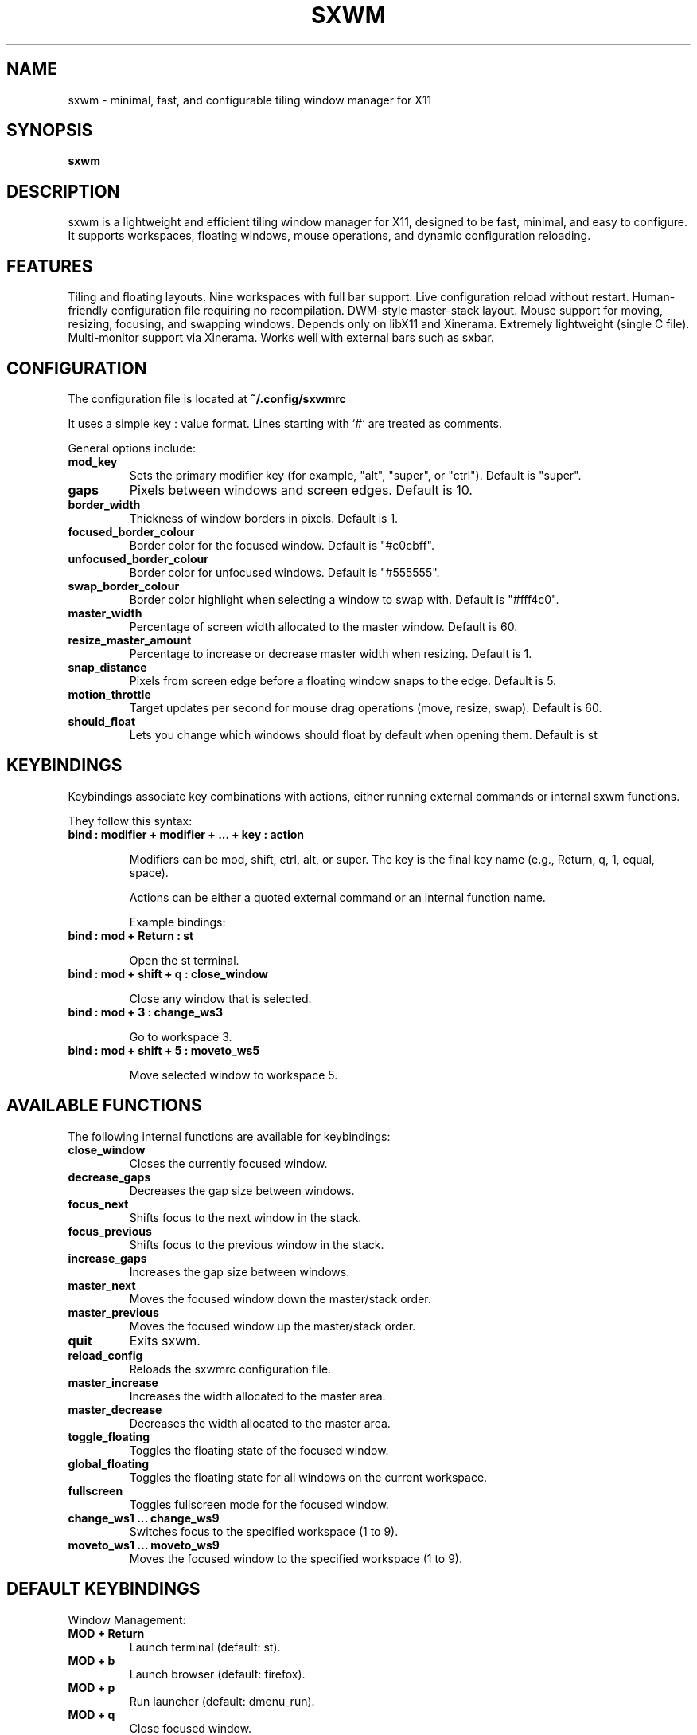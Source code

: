 .TH SXWM 1 "May 2025" "sxwm 1.5" "User Commands"

.SH NAME
sxwm \- minimal, fast, and configurable tiling window manager for X11

.SH SYNOPSIS
.B sxwm

.SH DESCRIPTION
sxwm is a lightweight and efficient tiling window manager for X11, designed to be fast, minimal, and easy to configure. It supports workspaces, floating windows, mouse operations, and dynamic configuration reloading.

.SH FEATURES
Tiling and floating layouts.
Nine workspaces with full bar support.
Live configuration reload without restart.
Human-friendly configuration file requiring no recompilation.
DWM-style master-stack layout.
Mouse support for moving, resizing, focusing, and swapping windows.
Depends only on libX11 and Xinerama.
Extremely lightweight (single C file).
Multi-monitor support via Xinerama.
Works well with external bars such as sxbar.

.SH CONFIGURATION
The configuration file is located at
.B ~/.config/sxwmrc

It uses a simple key : value format. Lines starting with `#` are treated as comments.

General options include:

.TP
.B mod_key
Sets the primary modifier key (for example, "alt", "super", or "ctrl"). Default is "super".

.TP
.B gaps
Pixels between windows and screen edges. Default is 10.

.TP
.B border_width
Thickness of window borders in pixels. Default is 1.

.TP
.B focused_border_colour
Border color for the focused window. Default is "#c0cbff".

.TP
.B unfocused_border_colour
Border color for unfocused windows. Default is "#555555".

.TP
.B swap_border_colour
Border color highlight when selecting a window to swap with. Default is "#fff4c0".

.TP
.B master_width
Percentage of screen width allocated to the master window. Default is 60.

.TP
.B resize_master_amount
Percentage to increase or decrease master width when resizing. Default is 1.

.TP
.B snap_distance
Pixels from screen edge before a floating window snaps to the edge. Default is 5.

.TP
.B motion_throttle
Target updates per second for mouse drag operations (move, resize, swap). Default is 60.

.TP
.B should_float
Lets you change which windows should float by default when opening them. Default is st

.SH KEYBINDINGS
Keybindings associate key combinations with actions, either running external commands or internal sxwm functions.

They follow this syntax:

.TP
.B bind : modifier + modifier + ... + key : action

Modifiers can be mod, shift, ctrl, alt, or super. The key is the final key name (e.g., Return, q, 1, equal, space).

Actions can be either a quoted external command or an internal function name.

Example bindings:

.TP
.B bind : mod + Return : "st"

Open the st terminal.

.TP
.B bind : mod + shift + q : close_window

Close any window that is selected.

.TP
.B bind : mod + 3 : change_ws3

Go to workspace 3.

.TP
.B bind : mod + shift + 5 : moveto_ws5

Move selected window to workspace 5.

.SH AVAILABLE FUNCTIONS
The following internal functions are available for keybindings:

.TP
.B close_window
Closes the currently focused window.

.TP
.B decrease_gaps
Decreases the gap size between windows.

.TP
.B focus_next
Shifts focus to the next window in the stack.

.TP
.B focus_previous
Shifts focus to the previous window in the stack.

.TP
.B increase_gaps
Increases the gap size between windows.

.TP
.B master_next
Moves the focused window down the master/stack order.

.TP
.B master_previous
Moves the focused window up the master/stack order.

.TP
.B quit
Exits sxwm.

.TP
.B reload_config
Reloads the sxwmrc configuration file.

.TP
.B master_increase
Increases the width allocated to the master area.

.TP
.B master_decrease
Decreases the width allocated to the master area.

.TP
.B toggle_floating
Toggles the floating state of the focused window.

.TP
.B global_floating
Toggles the floating state for all windows on the current workspace.

.TP
.B fullscreen
Toggles fullscreen mode for the focused window.

.TP
.B change_ws1 ... change_ws9
Switches focus to the specified workspace (1 to 9).

.TP
.B moveto_ws1 ... moveto_ws9
Moves the focused window to the specified workspace (1 to 9).

.SH DEFAULT KEYBINDINGS
Window Management:

.TP
.B MOD + Return
Launch terminal (default: st).

.TP
.B MOD + b
Launch browser (default: firefox).

.TP
.B MOD + p
Run launcher (default: dmenu_run).

.TP
.B MOD + q
Close focused window.

.TP
.B MOD + 1 to 9
Switch to workspace 1 through 9.

.TP
.B MOD + Shift + 1 to 9
Move focused window to workspace 1 through 9.

.TP
.B MOD + j / k
Focus next or previous window.

.TP
.B MOD + Shift + j / k
Move window up or down in the master stack.

.TP
.B MOD + Space
Toggle floating mode for focused window.

.TP
.B MOD + Shift + Space
Toggle floating mode for all windows.

.TP
.B MOD + = / -
Increase or decrease gaps.

.TP
.B MOD + f
Toggle fullscreen mode.

.TP
.B MOD + Left Mouse
Move window with mouse.

.TP
.B MOD + Right Mouse
Resize window with mouse.

.SH FILES
Configuration file:
.B ~/.config/sxwmrc

.SH AUTHOR
Written by El Bachir (elbachir-one), 2025.

.SH SEE ALSO
sxbar(1), dmenu(1), st(1), X(7)

.SH LICENSE
MIT License. See the LICENSE file for full details.
